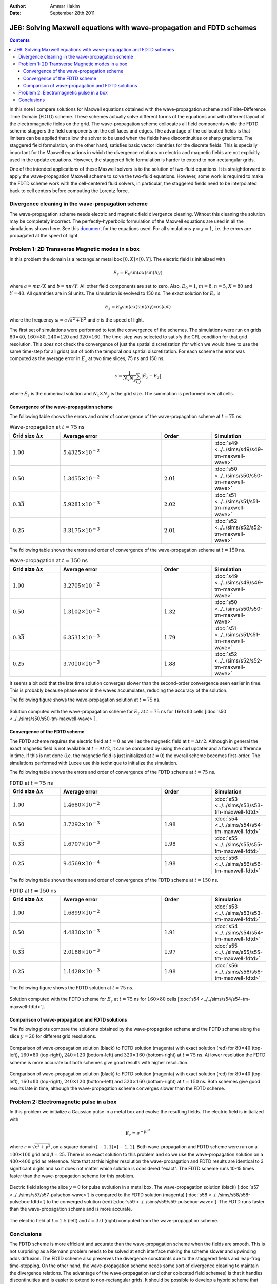 :Author: Ammar Hakim
:Date: September 28th 2011

JE6: Solving Maxwell equations with wave-propagation and FDTD schemes
=====================================================================

.. contents::

In this note I compare solutions for Maxwell equations obtained with
the wave-propagation scheme and Finite-Difference Time Domain (FDTD)
scheme. These schemes actually solve different forms of the equations
and with different layout of the electromagnetic fields on the
grid. The wave-propagation scheme collocates all field components
while the FDTD scheme staggers the field components on the cell faces
and edges. The advantage of the collocated fields is that limiters can
be applied that allow the solver to be used when the fields have
discontinuities or sharp gradients. The staggered field formulation,
on the other hand, satisfies basic vector identities for the discrete
fields. This is specially important for the Maxwell equations in which
the divergence relations on electric and magnetic fields are not
explicitly used in the update equations. However, the staggered field
formulation is harder to extend to non-rectangular grids.

One of the intended applications of these Maxwell solvers is to the
solution of two-fluid equations. It is straightforward to apply the
wave-propagation Maxwell scheme to solve the two-fluid
equations. However, some work is required to make the FDTD scheme work
with the cell-centered fluid solvers, in particular, the staggered
fields need to be interpolated back to cell centers before computing
the Lorentz force.

Divergence cleaning in the wave-propagation scheme
--------------------------------------------------

The wave-propagation scheme needs electric and magnetic field
divergence cleaning. Without this cleaning the solution may be
completely incorrect. The perfectly-hyperbolic formulation of the
Maxwell equations are used in all the simulations shown here. See this
`document <http://ammar-hakim.org/maxwell-eigensystem.html>`_ for the
equations used. For all simulations :math:`\gamma = \chi = 1`,
i.e. the errors are propagated at the speed of light.

Problem 1: 2D Transverse Magnetic modes in a box
------------------------------------------------

In this problem the domain is a rectangular metal box :math:`[0, X]
\times [0, Y]`. The electric field is initialized with

.. math::

  E_z = E_0 \sin(ax) \sin(by)

where :math:`a = m\pi/X` and :math:`b = n\pi/Y`. All other field
components are set to zero. Also, :math:`E_0 = 1`, :math:`m=8`,
:math:`n=5`, :math:`X = 80` and :math:`Y=40`. All quantities are in SI
units. The simulation is evolved to 150 ns. The exact solution for
:math:`E_z` is

.. math::

  E_z = E_0 \sin(ax) \sin(by) \cos(\omega t)

where the frequency :math:`\omega = c \sqrt{a^2 + b^2}` and :math:`c`
is the speed of light.

The first set of simulations were performed to test the convergence of
the schemes. The simulations were run on grids :math:`80 \times 40`,
:math:`160 \times 80`, :math:`240 \times 120` and :math:`320 \times
160`. The time-step was selected to satisfy the CFL condition for that
grid resolution. This *does not* check the convergence of just the
spatial discretization (for which we would have to use the same
time-step for all grids) but of both the temporal *and* spatial
discretization. For each scheme the error was computed as the average
error in :math:`E_z` at two time slices, 75 ns and 150 ns.

.. math::

  \epsilon = \frac{1}{N_x N_y} \sum_{i,j} | \hat{E}_z - E_z |

where :math:`\hat{E}_z` is the numerical solution and :math:`N_x
\times N_y` is the grid size. The summation is performed over all
cells.

Convergence of the wave-propagation scheme
++++++++++++++++++++++++++++++++++++++++++

The following table shows the errors and order of convergence of the
wave-propagation scheme at :math:`t=75` ns.

.. list-table:: Wave-propagation at :math:`t=75` ns
  :header-rows: 1
  :widths: 20,40,20,20

  * - Grid size :math:`\Delta x`
    - Average error
    - Order
    - Simulation
  * - :math:`1.00`
    - :math:`5.4325\times 10^{-2}`
    - 
    - :doc:`s49 <../../sims/s49/s49-tm-maxwell-wave>`
  * - :math:`0.50`
    - :math:`1.3455\times 10^{-2}`
    - :math:`2.01`
    - :doc:`s50 <../../sims/s50/s50-tm-maxwell-wave>`
  * - :math:`0.3\overline{3}`
    - :math:`5.9281\times 10^{-3}`
    - :math:`2.02`
    - :doc:`s51 <../../sims/s51/s51-tm-maxwell-wave>`
  * - :math:`0.25`
    - :math:`3.3175\times 10^{-3}`
    - :math:`2.01`
    - :doc:`s52 <../../sims/s52/s52-tm-maxwell-wave>`

The following table shows the errors and order of convergence of the
wave-propagation scheme at :math:`t=150` ns.

.. list-table:: Wave-propagation at :math:`t=150` ns
  :header-rows: 1
  :widths: 20,40,20,20

  * - Grid size :math:`\Delta x`
    - Average error
    - Order
    - Simulation
  * - :math:`1.00`
    - :math:`3.2705\times 10^{-2}`
    - 
    - :doc:`s49 <../../sims/s49/s49-tm-maxwell-wave>`
  * - :math:`0.50`
    - :math:`1.3102\times 10^{-2}`
    - :math:`1.32`
    - :doc:`s50 <../../sims/s50/s50-tm-maxwell-wave>`
  * - :math:`0.3\overline{3}`
    - :math:`6.3531\times 10^{-3}`
    - :math:`1.79`
    - :doc:`s51 <../../sims/s51/s51-tm-maxwell-wave>`
  * - :math:`0.25`
    - :math:`3.7010\times 10^{-3}`
    - :math:`1.88`
    - :doc:`s52 <../../sims/s52/s52-tm-maxwell-wave>`

It seems a bit odd that the late time solution converges slower than
the second-order convergence seen earlier in time. This is probably
because phase error in the waves accumulates, reducing the accuracy of
the solution.

The following figure shows the wave-propagation solution at
:math:`t=75` ns.

.. figure:: s50-tm-maxwell-wave_2d_1.png
  :width: 100%
  :align: center

  Solution computed with the wave-propagation scheme for :math:`E_z`
  at :math:`t=75` ns for :math:`160 \times 80` cells [:doc:`s50
  <../../sims/s50/s50-tm-maxwell-wave>`].

Convergence of the FDTD scheme
++++++++++++++++++++++++++++++


The FDTD scheme requires the electric field at :math:`t=0` as well as
the magnetic field at :math:`t=\Delta t/2`. Although in general the
exact magnetic field is not available at :math:`t=\Delta t/2`, it can
be computed by using the curl updater and a forward difference in
time. If this is not done (i.e. the magnetic field is just initialized
at :math:`t=0`) the overall scheme becomes first-order. The
simulations performed with Lucee use this technique to initialize the
simulation.

The following table shows the errors and order of convergence of the
FDTD scheme at :math:`t=75` ns.

.. list-table:: FDTD at :math:`t=75` ns
  :header-rows: 1
  :widths: 20,40,20,20

  * - Grid size :math:`\Delta x`
    - Average error
    - Order
    - Simulation
  * - :math:`1.00`
    - :math:`1.4680\times 10^{-2}`
    - 
    - :doc:`s53 <../../sims/s53/s53-tm-maxwell-fdtd>`
  * - :math:`0.50`
    - :math:`3.7292\times 10^{-3}`
    - :math:`1.98`
    - :doc:`s54 <../../sims/s54/s54-tm-maxwell-fdtd>`
  * - :math:`0.3\overline{3}`
    - :math:`1.6707\times 10^{-3}`
    - :math:`1.98`
    - :doc:`s55 <../../sims/s55/s55-tm-maxwell-fdtd>`
  * - :math:`0.25`
    - :math:`9.4569\times 10^{-4}`
    - :math:`1.98`
    - :doc:`s56 <../../sims/s56/s56-tm-maxwell-fdtd>`

The following table shows the errors and order of convergence of the
FDTD scheme at :math:`t=150` ns.

.. list-table:: FDTD at :math:`t=150` ns
  :header-rows: 1
  :widths: 20,40,20,20

  * - Grid size :math:`\Delta x`
    - Average error
    - Order
    - Simulation
  * - :math:`1.00`
    - :math:`1.6899\times 10^{-2}`
    - 
    - :doc:`s53 <../../sims/s53/s53-tm-maxwell-fdtd>`
  * - :math:`0.50`
    - :math:`4.4830\times 10^{-3}`
    - :math:`1.91`
    - :doc:`s54 <../../sims/s54/s54-tm-maxwell-fdtd>`
  * - :math:`0.3\overline{3}`
    - :math:`2.0188\times 10^{-3}`
    - :math:`1.97`
    - :doc:`s55 <../../sims/s55/s55-tm-maxwell-fdtd>`
  * - :math:`0.25`
    - :math:`1.1428\times 10^{-3}`
    - :math:`1.98`
    - :doc:`s56 <../../sims/s56/s56-tm-maxwell-fdtd>`

The following figure shows the FDTD solution at :math:`t=75` ns.

.. figure:: s54-tm-maxwell-fdtd_2d_1.png
  :width: 100%
  :align: center

  Solution computed with the FDTD scheme for :math:`E_z` at
  :math:`t=75` ns for :math:`160 \times 80` cells [:doc:`s54
  <../../sims/s54/s54-tm-maxwell-fdtd>`].

Comparison of wave-propagation and FDTD solutions
+++++++++++++++++++++++++++++++++++++++++++++++++

The following plots compare the solutions obtained by the
wave-propagation scheme and the FDTD scheme along the slice
:math:`y=20` for different grid resolutions.

.. figure:: tm-maxwell-cmp-1.png
  :width: 100%
  :align: center

  Comparison of wave-propagation solution (black) to FDTD solution
  (magenta) with exact solution (red) for :math:`80\times 40`
  (top-left), :math:`160\times 80` (top-right), :math:`240\times 120`
  (bottom-left) and :math:`320\times 160` (bottom-right) at
  :math:`t=75` ns. At lower resolution the FDTD scheme is more
  accurate but both schemes give good results with higher resolution.

.. figure:: tm-maxwell-cmp-2.png
  :width: 100%
  :align: center

  Comparison of wave-propagation solution (black) to FDTD solution
  (magenta) with exact solution (red) for :math:`80\times 40`
  (top-left), :math:`160\times 80` (top-right), :math:`240\times 120`
  (bottom-left) and :math:`320\times 160` (bottom-right) at
  :math:`t=150` ns. Both schemes give good results late in time,
  although the wave-propagation scheme converges slower than the FDTD
  scheme.

Problem 2: Electromagnetic pulse in a box
-----------------------------------------

In this problem we initialize a Gaussian pulse in a metal box and
evolve the resulting fields. The electric field is initialized with

.. math::

  E_z = e^{-\beta r^2}

where :math:`r = \sqrt{x^2 + y^2}`, on a square domain :math:`[-1,1]
\times [-1,1]`. Both wave-propagation and FDTD scheme were run on a
:math:`100 \times 100` grid and :math:`\beta = 25`. There is no exact
solution to this problem and so we use the wave-propagation solution
on a :math:`400 \times 400` grid as reference. Note that at this
higher resolution the wave-propagation and FDTD results are identical
to 3 significant digits and so it does not matter which solution is
considered "exact". The FDTD scheme runs 10-15 times faster than the
wave-propagation scheme for this problem.

.. figure:: pulse-box-cmp_1.png
  :width: 100%
  :align: center

  Electric field along the slice :math:`y=0` for pulse evolution in a
  metal box. The wave-propagation solution (black) [:doc:`s57
  <../../sims/s57/s57-pulsebox-wave>`] is compared to the FDTD
  solution (magenta) [:doc:`s58 <../../sims/s58/s58-pulsebox-fdtd>`]
  to the converged solution (red) [:doc:`s59
  <../../sims/s59/s59-pulsebox-wave>`]. The FDTD runs faster than the
  wave-propagation scheme and is more accurate.

.. figure:: pulse-box-cmp_2d.png
  :width: 100%
  :align: center

  The electric field at :math:`t=1.5` (left) and :math:`t=3.0` (right)
  computed from the wave-propagation scheme.

Conclusions
-----------

The FDTD scheme is more efficient and accurate than the
wave-propagation scheme when the fields are smooth. This is not
surprising as a Riemann problem needs to be solved at each interface
making the scheme slower and upwinding adds diffusion. The FDTD scheme
also preserves the divergence constraints due to the staggered fields
and leap-frog time-stepping. On the other hand, the wave-propagation
scheme needs some sort of divergence cleaning to maintain the
divergence relations. The advantage of the wave-propagation (and other
colocated field schemes) is that it handles discontinuities and is
easier to extend to non-rectangular grids. It should be possible to
develop a hybrid scheme that has best of both these schemes by
utitlizing the duality property of fluxes in the Riemann solver based
schemes and the fields in FDTD scheme.
